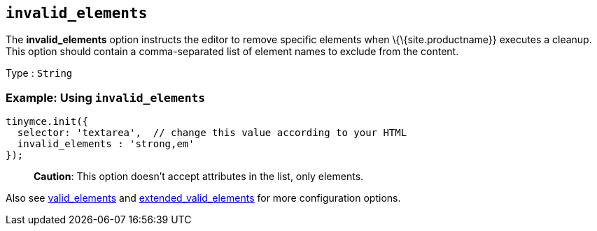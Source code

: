 == `+invalid_elements+`

The *invalid_elements* option instructs the editor to remove specific elements when \{\{site.productname}} executes a cleanup. This option should contain a comma-separated list of element names to exclude from the content.

Type : `+String+`

=== Example: Using `+invalid_elements+`

[source,js]
----
tinymce.init({
  selector: 'textarea',  // change this value according to your HTML
  invalid_elements : 'strong,em'
});
----

____
*Caution*: This option doesn't accept attributes in the list, only elements.
____

Also see link:#valid_elements[valid_elements] and link:#extended_valid_elements[extended_valid_elements] for more configuration options.
